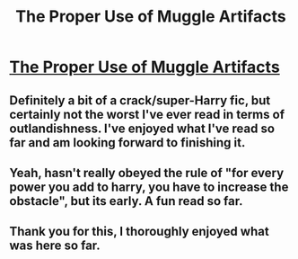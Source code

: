 #+TITLE: The Proper Use of Muggle Artifacts

* [[http://www.fanfiction.net/s/7398274/1/The-Proper-Use-of-Muggle-Artifacts][The Proper Use of Muggle Artifacts]]
:PROPERTIES:
:Author: dearthed
:Score: 3
:DateUnix: 1359618964.0
:DateShort: 2013-Jan-31
:END:

** Definitely a bit of a crack/super-Harry fic, but certainly not the worst I've ever read in terms of outlandishness. I've enjoyed what I've read so far and am looking forward to finishing it.
:PROPERTIES:
:Author: Lord_Talon
:Score: 2
:DateUnix: 1359642038.0
:DateShort: 2013-Jan-31
:END:


** Yeah, hasn't really obeyed the rule of "for every power you add to harry, you have to increase the obstacle", but its early. A fun read so far.
:PROPERTIES:
:Author: justalright
:Score: 2
:DateUnix: 1359952063.0
:DateShort: 2013-Feb-04
:END:


** Thank you for this, I thoroughly enjoyed what was here so far.
:PROPERTIES:
:Author: JustRuss79
:Score: 1
:DateUnix: 1359998898.0
:DateShort: 2013-Feb-04
:END:
